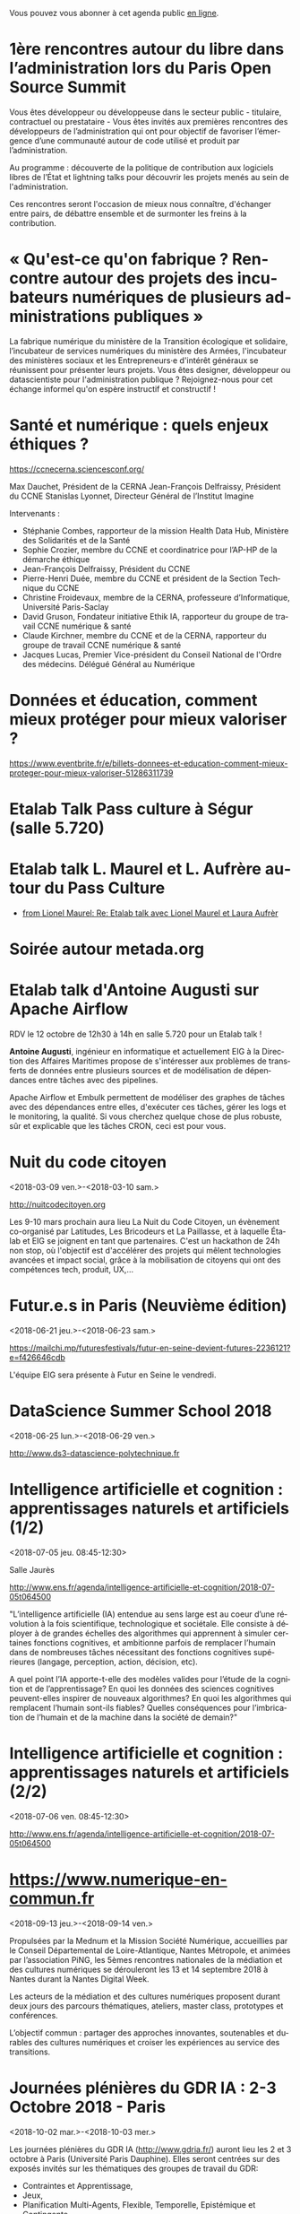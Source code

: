 Vous pouvez vous abonner à cet agenda public [[https://cloud.eig-forever.org/index.php/apps/calendar/p/C1YPGSGZ1JZPVDDU/EIG2018-Open][en ligne]].

* 1ère rencontres autour du libre dans l’administration lors du Paris Open Source Summit
  SCHEDULED: <2018-12-06 jeu. 9:00-18:00>
  :PROPERTIES:
  :LOCATION: 87, avenue des magasins généraux 93300 Aubervilliers (Dock Pullmann)
  :ID:       0cf649b9-04c8-45fc-a356-9364898ff069
  :END:

Vous êtes développeur ou développeuse dans le secteur public -
titulaire, contractuel ou prestataire - Vous êtes invités aux
premières rencontres des développeurs de l’administration qui ont pour
objectif de favoriser l’émergence d’une communauté autour de code
utilisé et produit par l’administration.

Au programme : découverte de la politique de contribution aux
logiciels libres de l’État et lightning talks pour découvrir les
projets menés au sein de l'administration.

Ces rencontres seront l'occasion de mieux nous connaître, d'échanger
entre pairs, de débattre ensemble et de surmonter les freins à la
contribution.

* « Qu'est-ce qu'on fabrique ?  Rencontre autour des projets des incubateurs numériques de plusieurs administrations publiques »
  SCHEDULED: <2018-11-29 jeu. 15:00-18:30>
  :PROPERTIES:
  :LOCATION: 20 avenue de Ségur, 75007 Paris
  :ID:       9c98501b-3d5c-4761-8a8e-3aad7581dc3a
  :END:

La fabrique numérique du ministère de la Transition écologique et
solidaire, l’incubateur de services numériques du ministère des
Armées, l'incubateur des ministères sociaux et les Entrepreneurs·e
d'intérêt généraux se réunissent pour présenter leurs projets.  Vous
êtes designer, développeur ou datascientiste pour l'administration
publique ?  Rejoignez-nous pour cet échange informel qu'on espère
instructif et constructif !

* Santé et numérique : quels enjeux éthiques ?
  SCHEDULED: <2018-11-19 lun. 9:00-13:00>
  :PROPERTIES:
  :LOCATION: Auditorium de l'Institut Imagine, 24 boulevard du Montparnase, Paris 15e
  :ID:       2d57b721-9278-4812-9985-3b95f375a023
  :END:

https://ccnecerna.sciencesconf.org/

Max Dauchet, Président de la CERNA
Jean-François Delfraissy, Président du CCNE
Stanislas Lyonnet, Directeur Général de l’Institut Imagine

Intervenants :

- Stéphanie Combes, rapporteur de la mission Health Data Hub,
  Ministère des Solidarités et de la Santé
- Sophie Crozier, membre du CCNE et coordinatrice pour l’AP-HP de la
  démarche éthique
- Jean-François Delfraissy, Président du CCNE
- Pierre-Henri Duée, membre du CCNE et président de la Section
  Technique du CCNE
- Christine Froidevaux, membre de la CERNA, professeure
  d’Informatique, Université Paris-Saclay
- David Gruson, Fondateur initiative Ethik IA, rapporteur du groupe de
  travail CCNE numérique & santé
- Claude Kirchner, membre du CCNE et de la CERNA, rapporteur du groupe
  de travail CCNE numérique & santé
- Jacques Lucas, Premier Vice-président du Conseil National de l'Ordre
  des médecins. Délégué Général au Numérique

* Données et éducation, comment mieux protéger pour mieux valoriser ?
  SCHEDULED: <2018-10-25 jeu. 18:00-20:00>
  :PROPERTIES:
  :LOCATION: Lab 110 bis, 54 rue de Bellechasse, 75007 Paris
  :ID:       c6161b49-49eb-451e-9e17-961302361339
  :END:

https://www.eventbrite.fr/e/billets-donnees-et-education-comment-mieux-proteger-pour-mieux-valoriser-51286311739

* Etalab Talk Pass culture à Ségur (salle 5.720)
  SCHEDULED: <2018-12-18 mar. 12:30-14:00>
  :PROPERTIES:
  :LOCATION: 20 avenue de Ségur, 75007 Paris
  :ID:       4d893e23-9b7d-470d-aa03-914723d66c3f
  :END:

* Etalab talk L. Maurel et L. Aufrère autour du Pass Culture
  SCHEDULED: <2018-12-18 mar. 12:30-14:00>
  :PROPERTIES:
  :LOCATION: 20 avenue de Ségur, 75007 Paris
  :ID:       ea189e03-9ce2-4518-83d3-ff10f1434f2c
  :END:

- [[gnus:nnimap+localhost:datagouv/INBOX#CADX00U+Gnk9A5pionNGJ8+=0=yysG53uP=w=x+ecGB9tF2dwgg@mail.gmail.com][from Lionel Maurel: Re: Etalab talk avec Lionel Maurel et Laura Aufrèr]]

* Soirée autour metada.org
  SCHEDULED: <2018-10-17 mer. 18:00>
  :PROPERTIES:
  :LOCATION: LLL, 16 Rue du Caire, 75002 Paris
  :ID:       42d5740b-3655-400c-9a9f-4009e33f2d30
  :END:

* Etalab talk d'Antoine Augusti sur Apache Airflow
  SCHEDULED: <2018-10-12 ven. 12:30-14:00>
  :PROPERTIES:
  :ID:       d03e7ff8-48c4-454c-8e2a-e32399cbb7c6
  :LOCATION: 20 avenue de Ségur, 75007 Paris
  :END:

RDV le 12 octobre de 12h30 à 14h en salle 5.720 pour un Etalab talk !

*Antoine Augusti*, ingénieur en informatique et actuellement EIG à la
Direction des Affaires Maritimes propose de s'intéresser aux problèmes
de transferts de données entre plusieurs sources et de modélisation de
dépendances entre tâches avec des pipelines.

Apache Airflow et Embulk permettent de modéliser des graphes de tâches
avec des dépendances entre elles, d'exécuter ces tâches, gérer les
logs et le monitoring, la qualité.  Si vous cherchez quelque chose de
plus robuste, sûr et explicable que les tâches CRON, ceci est pour
vous.

* Nuit du code citoyen
  :PROPERTIES:
  :ID:       78688cf1-1cca-4575-9a4e-6e3941e25025
  :END:
  <2018-03-09 ven.>-<2018-03-10 sam.>

http://nuitcodecitoyen.org

Les 9-10 mars prochain aura lieu La Nuit du Code Citoyen, un évènement
co-organisé par Latitudes, Les Bricodeurs et La Paillasse, et à
laquelle Étalab et EIG se joignent en tant que partenaires.  C'est un
hackathon de 24h non stop, où l'objectif est d'accélérer des projets
qui mêlent technologies avancées et impact social, grâce à la
mobilisation de citoyens qui ont des compétences tech, produit, UX,...

* Futur.e.s in Paris (Neuvième édition)
  :PROPERTIES:
  :ID:       96174856-e0c6-4410-a67b-a6c319b6c9c4
  :END:
  <2018-06-21 jeu.>-<2018-06-23 sam.>

https://mailchi.mp/futuresfestivals/futur-en-seine-devient-futures-2236121?e=f426646cdb

L'équipe EIG sera présente à Futur en Seine le vendredi.

* DataScience Summer School 2018
  :PROPERTIES:
  :ID:       fc28861b-2b12-48a7-bbea-4358b724e922
  :END:
  <2018-06-25 lun.>-<2018-06-29 ven.>

http://www.ds3-datascience-polytechnique.fr

* Intelligence artificielle et cognition : apprentissages naturels et artificiels (1/2)
  :PROPERTIES:
  :ID:       9f8738e1-63e6-4e06-84bd-eb404f6799c4
  :END:
  <2018-07-05 jeu. 08:45-12:30>
  :PROPERTIES:
  :LOCATION: 29 rue d'Ulm 75005 Paris
  :END:

Salle Jaurès

http://www.ens.fr/agenda/intelligence-artificielle-et-cognition/2018-07-05t064500

"L’intelligence artificielle (IA) entendue au sens large est au coeur
d’une révolution à la fois scientifique, technologique et
sociétale. Elle consiste à déployer à de grandes échelles des
algorithmes qui apprennent à simuler certaines fonctions cognitives,
et ambitionne parfois de remplacer l’humain dans de nombreuses tâches
nécessitant des fonctions cognitives supérieures (langage, perception,
action, décision, etc).

A quel point l’IA apporte-t-elle des modèles valides pour l’étude de
la cognition et de l’apprentissage? En quoi les données des sciences
cognitives peuvent-elles inspirer de nouveaux algorithmes? En quoi les
algorithmes qui remplacent l’humain sont-ils fiables? Quelles
conséquences pour l’imbrication de l’humain et de la machine dans la
société de demain?"

* Intelligence artificielle et cognition : apprentissages naturels et artificiels (2/2)
  :PROPERTIES:
  :ID:       c58c0463-20c1-4921-9b1a-d4e3037f3cf2
  :END:
  <2018-07-06 ven. 08:45-12:30>
  :PROPERTIES:
  :ID:       3aac9fb2-8a1c-4ab2-90b4-c307dd44c748
  :LOCATION: 29 rue d'Ulm 75005 Paris
  :END:

http://www.ens.fr/agenda/intelligence-artificielle-et-cognition/2018-07-05t064500

* https://www.numerique-en-commun.fr
  :PROPERTIES:
  :LOCATION: Nantes
  :ID:       cf366db9-c6f6-48b5-8bac-f0f5a6fd2337
  :END:
  <2018-09-13 jeu.>-<2018-09-14 ven.>

Propulsées par la Mednum et la Mission Société Numérique, accueillies
par le Conseil Départemental de Loire-Atlantique, Nantes Métropole, et
animées par l’association PiNG, les 5èmes rencontres nationales de la
médiation et des cultures numériques se dérouleront les 13 et 14
septembre 2018 à Nantes durant la Nantes Digital Week.

Les acteurs de la médiation et des cultures numériques proposent
durant deux jours des parcours thématiques, ateliers, master class,
prototypes et conférences.

L’objectif commun : partager des approches innovantes, soutenables et
durables des cultures numériques et croiser les expériences au service
des transitions.

* Journées plénières du GDR IA : 2-3 Octobre 2018 - Paris
  :PROPERTIES:
  :LOCATION: Paris
  :ID:       a57b7402-f057-4c4d-b664-657f8ecb4e45
  :END:
  <2018-10-02 mar.>-<2018-10-03 mer.>

Les journées plénières du GDR IA (http://www.gdria.fr/) auront lieu
les 2 et 3 octobre à Paris (Université Paris Dauphine). Elles seront
centrées sur des exposés invités sur les thématiques des groupes de
travail du GDR:

- Contraintes et Apprentissage,
- Jeux, 
- Planification Multi-Agents, Flexible, Temporelle, Epistémique et Contingente, 
- Médiation 
- Représentations et Algorithmes en Pratique, 
- Explicabilité

ainsi que sur les activités des groupes de travail inter-GDR:

- Raisonner sur les Données (avec le GDR Madics) 
- Théorie Algorithmique de la Décision et des Jeux (avec le GDR RO)

Des sessions de discussion seront également organisées.

* Océan Hackathon
  :PROPERTIES:
  :ID:       183e6c18-c7e7-42d6-b85c-ba90766e3c88
  :END:
  <2018-10-05 ven.>-<2018-10-07 dim.>

- Page d'accueil : https://www.facebook.com/OceanHackathon/
- Pourquoi déposer son défi : https://www.youtube.com/watch?v=Il66DecTLNY

Les EIG des défis B@liseNav et Prédisauvetage participent.

* www.dataliteracyconference.net #DLC2018
  :PROPERTIES:
  :LOCATION: Aix-en-Provence
  :ID:       00208cf1-4f9e-4525-a1f2-d547664d1c89
  :END:
  <2018-10-05 ven.>-<2018-10-06 sam.>

Si les « data » sont aujourd’hui un puissant vecteur de développement
économique, de capacitation citoyenne ou encore, de production de
connaissances, elles suscitent également des inquiétudes légitimes,
ainsi que des luttes de pouvoir. L’idée montante d’une « littératie »
des données consiste à permettre à tout décideur, collaborateur,
innovateur, entrepreneur, chercheur ou citoyen d’en comprendre les
enjeux, d’en discuter les sources et les usages, et d’en tirer parti
dans sa propre activité.
                                                                                     
Dans les entreprises et les administrations, à l’école, dans la
recherche comme dans la société, la capacité de produire, comprendre
et utiliser des données numériques devient une compétence
essentielle. Avec les meilleurs experts mondiaux et après le succès
des éditions 2016 et 2017, Data Literacy Conference 2018 délivre les
clés d’une « culture de la donnée » enfin accessible aux
non-spécialistes.

* OceanHackathon (ENSTA-Bretagne)
  :PROPERTIES:
  :ID:       44e2c068-8f17-4578-98ab-a6af83d57167
  :END:
  <2018-10-05 ven.>-<2018-10-07 dim.>

https://www.facebook.com/OceanHackathon/

http://www.tech-brest-iroise.fr/Actualit%c3%a9s-Ocean-Hackathon-_3-du-5-au-7-octobre-2018-%c3%a0-l%e2%80%99ENSTA-Bretagne-2124-2807-0-0.html

* COMMENT Configuration

#+SEQ_TODO:  STRT(s) NEXT(n) TODO(t) WAIT(w) | DONE(d) CANCELED(c)
#+LANGUAGE:  fr
#+DRAWERS:   HIDE LOGBOOK
#+ARCHIVE:   ~/.eig2/archives/eig-open-agenda-archives.org::
#+CATEGORY:  EIG
* HackEdu - pendant le salon EducaTice
  :PROPERTIES:
  :ID:       71f042fb-0892-4ccd-95f2-2ff88f9ba208
  :END:
  <2018-11-21 mer.>-<2018-11-23 ven.>

Un Hackathon sur trois jours autour des données pédagogique, organisé
par le Ministère de l'Éducation National.

Les EIG du défi CoachÉlèves participent.

* Éditathon Wikipédia aux Gobelins
  SCHEDULED: <2018-09-21 ven.>
  :PROPERTIES:
  :ID:       02794dc4-5e0d-4192-8561-b032d90bfa6c
  :END:

Visite des ateliers des Gobelins le matin et enrichissement de
contenus et d'articles sur les projets Wikimédia l'après-midi.

Inscription libre et gratuite : bastien.guerry AT data.gouv.fr

* Projection du documentaire « Datagueule Démocraties »
  SCHEDULED: <2018-09-19 mer. 18:30>
  :PROPERTIES:
  :ID:       24cae33b-77db-40a5-bb99-5d246a31a9a2
  :END:

A l’initiative de Victor Schmidt, une projection du documentaire
Datagueule – Démocraties, le mercredi 19/09 au Liberté Living Lab, en
présence des réalisateurs, dont Sylvain Lapoix.

* Étalab talk sur « Le Drenche » à Ségur salle 4.724
  SCHEDULED: <2018-09-14 ven. 12:30-14:00>
  :PROPERTIES:
  :LOCATION: 20 avenue de Ségur, 75007 Paris
  :ID:       d4a804d3-8a7a-40f7-8072-d97420193345
  :END:

Avec F. Guignard et J. Cagé.

* Étalab talk sur NosSystèmes - transparence et jouabilité des données
  SCHEDULED: <2018-07-11 mer. 12:30-14:00>
  :PROPERTIES:
  :ID:       638c6e40-47d2-4de0-b329-27e78864d6ee
  :END:

NosSystèmes : Objectif de cette nouvelle saison NosSystèmes : rendre
les algorithmes publics plus intelligibles, joignables, jouables,
symétriques et ouverts. Après une première année de collaboration avec
Etalab sur la plateforme APB, nous allons dans cette nouvelle séquence
explorer de nouveaux terrains, choisis dans le vivier des projets EIG
et des Startups d’Etat, et travailler avec eux et nos partenaires à
rendre les algorithmes publics toujours plus exemplaires.  Loup
Cellard : Loup Cellard est designer et doctorant au Centre For
Interdisciplinary Methodologies de l'Université de Warwick (UK).

Dans le cadre de cette thèse, il réalise une enquête à Etalab autour
de l'ouverture des algorithmes publics et de la place du design dans
les projets de transparence démocratique.L'idée pendant ce dej serait
de se familiariser avec les deux démarches et de continuer la
collaboration avec eux après l'été pour les EIG intéressés.

* Fab14+ (tout juillet 2018)
  SCHEDULED: <2018-07-01 dim.>
  :PROPERTIES:
  :ID:       af28610e-eeec-418d-8672-14a950e295e7
  :END:

http://www.fab14.org/fr/fab14-plus/

* Événement Villani/Mounir/Delli au LLL
  SCHEDULED: <2018-06-28 jeu. 14:00-19:00>
  :PROPERTIES:
  :ID:       93955e1e-8691-4e7c-83f1-6a77eb2a49f7
  :LOCATION: 9 rue d'Alexandrie, 75002 Paris
  :END:

https://www.eventbrite.com/e/revolutions-de-lia-enjeux-tech-enjeux-de-societe-tickets-46715235527

The Future Society et le Liberté Living Lab co-organisent le jeudi 28
juin après-midi (13h > 20h) des ateliers thématiques sur le thème de
l’intelligence artificielle.

Le but de cet après-midi est de permettre aux participants de mieux
s’approprier les enjeux de la montée en puissance de l’IA. Le format
des débats sera donc très participatif, notamment sous la forme
d’ateliers thématiques. Cet après-midi sera ponctué par une
table-ronde et débat en plénière en présence de Cédric Villani, député
de LaREM de la 5ème circonscription de l'Essonne, Vice-Président de
l'Office Parlementaire pour l'Évaluation des Choix Scientifiques et
Technologiques (OPECST), Karima Delli, député européenne et Présidente
de la Commission des Transports, André Loesekrug-Pietri, porte-parole
de Joint European Disruptive Innovation (J.E.D.I) et Khalil Rouhana,
Directeur Général Adjoint de DG Connect.

* Session Tech EIG / Front & Back End
  SCHEDULED: <2018-06-27 mer. 13:00-14:30>
  :PROPERTIES:
  :LOCATION: Liberté Living Lab, 9 rue d'Alexandrie 75002 Paris
  :ID:       a7705bf0-7893-4098-8343-24697938c2bd
  :END:

- Intro à GraphQL par Stanislas Chollet, Engineering Manager / Lead
  Core API @ Dailymotion.

  GraphQL est une alternatives aux API REST utilisé notamment par
  Github et Facebook.  Quant à Stan, c'est un passionné d'informatique
  et fervent adepte de GraphQL, il présente régulièrement à différents
  meetup et conférences que ce soit sur GraphQL, Kubernetes du côté
  developeur ou l'automatisation en général: vous en trouverez plus
  sur lui ici.

- Une présentation "front" (React.js, du one action per screen,
  progressive web apps, server side rendering) à préciser en fonction
  des participants par Loick Le Digabel, Lead Front Engineer @
  Blablacar.

  Après avoir travaillé sur du front classique chez Dailymotion et
  participé à leur premier POC avec React.js, Loick a mis en place
  toute la nouvelle architecture front de Blablacar et vient partager
  avec nous ses retours d'expérience.  Probablement pas de 3e speaker
  pour laisser du temps au public et aux intervenants d'échanger
  autour des projets de chacun ! :)

Les détails logistiques :

- mercredi 27 juin 2018
- 13h à 14h30
- Liberté Living Lab, 9 rue d'Alexandrie 75002 Paris

* Journée wiki·data·gouv à la DINSIC
  SCHEDULED: <2018-06-12 mar.>
  :PROPERTIES:
  :CAPTURED: [2018-05-07 lun. 09:45]
  :ID:       e43e3918-bc06-4de9-bdb3-1db20b719e90
  :LOCATION: 20 avenue de Ségur, 75007 Paris
  :END:

Détails : https://github.com/etalab/wiki-data-gouv

De 9h30 à 18h30

À la DINSIC, salle 5.728 au 20 avenue de Ségur 75007 Paris.

* Mapathon Missing Maps Paris @ La Paillasse
  SCHEDULED: <2018-06-06 mer. 18:30-21:30>
  :PROPERTIES:
  :LOCATION: 226 Rue Saint-Denis, 75002 Paris
  :ID:       6822f5f2-ab0e-4a9c-919c-d69db7b05552
  :END:

   Venez nous aider à cartographier sur OpenStreetMap, la carte du
   monde collaborative et libre
                                                                                           
   CartONG et La Paillasse vous invitent à un mapathon pour découvrir
   la cartographie participative et humanitaire dans OpenStreetMap :
   pas besoin d'être un expert, c'est accessible à tout le monde !

   https://www.eventbrite.ca/e/billets-mapathon-missing-maps-paris-la-paillasse-46315029500
                                                                                           
* Rencontres Internationales de la Gestion Publique
  SCHEDULED: <2018-06-06 mer. 09:00-17:30>
  :PROPERTIES:
  :LOCATION: 139, rue de Bercy Centre de conférences Pierre-Mendès-France - 75012 Paris
  :ID:       3d3f67d0-0969-4704-b7b5-b9a7306856e2
  :END:

Le code a changé - Quelle gouvernance de l'action publique à l'ère
numérique ?

Lieu : 139, rue de Bercy Centre de conférences Pierre-Mendès-France -
75012 Paris

https://www.economie.gouv.fr/igpde-seminaires-conferences/rencontres-internationales-gestion-publique-rigp

* Étalab talk avec Dario Taraborelli salle 5.728 de 12h30 à 14h00
  SCHEDULED: <2018-06-04 lun. 12:30-14:00>
  :PROPERTIES:
  :LOCATION: 20 avenue de Ségur, 75007 Paris
  :ID:       ff866ecf-0574-4c88-b53f-07ce62b3c036
  :END:

Dario Taraborelli est directeur de la recherche de la fondation
Wikimédia.

Salle 5.728 de 12h30 à 14h00

*Title:* Supporting free knowledge with research and open data

*Abstract:* At the Wikimedia Foundation, we use data and open source
technology to understand and empower millions of readers and
contributors who interact with Wikipedia and its sister projects on a
daily basis. In this talk I’ll give an overview of the research team’s
current priorities and how we work to make our output reusable and
reproducible. I’ll focus in particular on an initiative called
WikiCite, aiming to improve our understanding of where Wikipedia and
Wikidata get their information from, by building a comprehensive,
collaboratively edited, structured knowledge base of citable sources
in Wikidata.

* Open Talk DINSIC sensibilisation à l'accessibilité numérique
  SCHEDULED: <2018-05-25 ven. 12:00-14:00>
  :PROPERTIES:
  :LOCATION: 20 avenue de Ségur, 75007 Paris
  :ID:       96a8d950-40a0-46f7-b6a9-316526706d73
  :END:

Opentalk DINSIC vendredi 25 mai à Ségur en salle 5.723 de 12h à 14h.

Prévoir son sandwich.

* L'IA : enjeux et défis pour la transition écologique et énergétique
  SCHEDULED: <2018-05-25 ven. 11:00-12:30>
  :PROPERTIES:
  :LOCATION: Auditorium de la tour Séquoia
  :ID:       9eeb95a4-9f25-466e-9e2e-9c2ea32528b6
  :END:

- Intervenants de la mission Villani
- https://eig-hq.slack.com/messages/C859D1X41/files/FARCV3ZRQ/

* Démocratie(s) ? #DataGueule // Projection et world Café
  SCHEDULED: <2018-05-24 jeu. 18:45-22:00>
  :PROPERTIES:
  :LOCATION: 23 Rue Dagorno, 75012 Paris
  :ID:       c1a7183f-58d2-42ab-a425-4488d6b6c668
  :END:

- L’arsenal - Le Tiers-Lieu Des Associations Étudiantes
- https://www.facebook.com/events/1757314807661581/permalink/1759906360735759

* Étalab talk (en français) sur « The Mother of All Demos » (Douglas Engelbart, 1968)
  SCHEDULED: <2018-05-04 ven. 12:00-14:00>
  :PROPERTIES:
  :ID:       f2a4e922-4445-4b2b-b0c0-9a4268f7c17d
  :LOCATION: 20 avenue de Ségur, 75007 Paris
  :END:

Animé par C. Quest et B. Guerry.

http://dougengelbart.org/firsts/1968-demo-interactive.html

Nous diffuserons la vidéo et commenterons le contexte technique de
1968, avec un focus particulier sur Stewart Brand, dont l’histoire
est racontée dans l’ouvrage de [[https://cfeditions.com/utopieNumerique/][Fred Turner, Aux sources de l’utopie
numérique]], 2012.

* La mobilité de la filière numerique au sein de l'État
  SCHEDULED: <2018-05-03 jeu.>
  :PROPERTIES:
  :ID:       7008d206-c97d-4cf9-b082-cf24a4f7b961
  :END:

https://www.fonction-publique.gouv.fr/mobilitensic2018

* Disruptions publiques - Saison 1 : La Blockchain 
  SCHEDULED: <2018-04-27 ven. 14:00-17:30>
  :PROPERTIES: 
  :LOCATION: 69 Rue de Varenne, Paris 75007
  :ID:       55d0e640-97c0-4080-b644-db4432935f50
  :END:

Au programme : une session découverte et inspiration avec les
programmes blockchain de la Caisse des Dépôts et Consignations, puis
un atelier d’idéation. En compagnie de Nadia Filali Directrice des
Programmes blockchain et pilote de LabChain, et Pierre Noro chargé
d’innovation blockchain à la Caisse des Dépots et
Consignations. L'évènement se déroulera le 27 avril de 14h à 17h au 69
rue de Varenne.

Inscription via ce lien: https://bit.ly/2HCLART

* Petit déjeuner de l’innovation autour de l’IA à travers une conférence de Frédéric Wickert
  SCHEDULED: <2018-04-12 jeu. 09:15>
  :PROPERTIES:
  :LOCATION: 40 rue de la Victoire 75009 Paris
  :ID:       998d8c59-c112-4271-b4a6-26aaf5afa317
  :END:

Kicklox organise le 12 Avril à 9h30 un petit déjeuner de l’innovation
autour de l’IA à travers une conférence de Frédéric Wickert –
Technical Evangelist chez Microsoft.

Inscription via ce lien : https://bit.ly/2pS6Jjg

* GAFAM, BATX : que valent nos données personnelles ? »
  SCHEDULED: <2018-04-09 lun. 19:15-21:15>
  :PROPERTIES:
  :LOCATION: Amphithéâtre Emile Boutmy - 27 rue Saint-Guillaume 75007 Paris
  :ID:       35f36326-9daf-4956-a145-a9adea276cf2
  :END:

https://www.sciencespo.fr/evenements/?event=gafam-batx-que-valent-nos-donnees-personnelles

Dans le cadre des Rencontres de Bioéthique de Sciences Po, conférence avec :

- Dominique Cardon, directeur du médialab de Sciences Po, professeur
  de Sociologie

- Christine Froidevaux, vice-présidente de la Société informatique de
  France, professeur d’informatique, Université Paris-Sud-Paris-Saclay

- Claude Huriet, sénateur honoraire, membre honoris causa de
  l’Académie nationale de médecine.

Présentation du débat par Emmanuel Hirsch, professeur à l’Université
Paris-Sud-Paris-Saclay, directeur de l’Espace éthique d’Ile-de-France.

* Hands-on chatbot
  SCHEDULED: <2018-04-09 lun. 19:00>
  :PROPERTIES:
  :LOCATION: Google France 38 avenue de l'Opéra Paris
  :ID:       fc564609-1fb7-4c60-b4dd-3db92e76781b
  :LOCATION: 20 avenue de Ségur, 75007 Paris
  :END:

- https://www.meetup.com/fr-FR/Duchess-France-Meetup/events/248991072/

* Étalab talk (en anglais) sur l’open source chez AWS
  SCHEDULED: <2018-04-06 ven. 12:30-14:00>
  :PROPERTIES:
  :ID:       120bd257-d301-422a-a996-e0c19814189f
  :END:

Rencontre avec Z. [[https://www.linkedin.com/in/zaheda-bhorat-143121][Bhorat]], en charge de la stratégie open-source
d'Amazon Web Services.

L'etalab talk se fera en anglais.

* Conférence de Yann Lecun
  SCHEDULED: <2018-04-04 mer. 18:30>
  :PROPERTIES:
  :LOCATION: BnF, Paris
  :ID:       1b035827-5670-4af6-840c-e44be845704d
  :END:

La théorie de l'apprentissage de Vapnik et les progrès récents de
l'intelligence artificielle.

http://smf.emath.fr/content/conf%C3%A9rence-bnf-yann-le-cun

* Garagethon Storia
  SCHEDULED: <2018-03-30 ven. 09:30-18:00>
  :PROPERTIES:
  :LOCATION: Liberté Living Lab
  :ID:       4d65f0eb-f34b-4434-aca9-e1d0c733a2f6
  :END:
* Sommet intelligence artificielle - ai-for-humanity
  SCHEDULED: <2018-03-29 jeu. 08:00-14:00>
  :PROPERTIES:
  :ID:       f5937acb-ddf2-4d23-9332-f2efaf29f75c
  :END:

https://www.numerique.gouv.fr/ai-for-humanity

* Esthétique des données - Gaîté Lyrique
  SCHEDULED: <2018-03-01 jeu. 19:00>
  :PROPERTIES:
  :ID:       6446ff51-ce32-4523-973f-1b2133e123d3
  :END:

https://gaite-lyrique.net/esthetique-des-donnees

* Perspectives de l’IA
  SCHEDULED: <2018-02-27 mar. 18:00-20:00>
  :PROPERTIES:
  :ID:       a4aef00b-46ae-4b60-9180-c5c7a2d5c9e8
  :END:

Perspectives de l’IA dans le secteur public autour du rapport de
Jérôme Pesenti

Amphithéâtre Leroy-Beaulieu-Sorel - 27 rue Saint-Guillaume, 75007
Paris.

https://www.sciencespo.fr/evenements/?event=perspectives-de-lia-dans-le-secteur-public-autour-du-rapport-de-jerome-pesenti

* MakeryMedialab #3 Que partage-t-on dans les Fablabs?
  SCHEDULED: <2018-02-22 jeu. 19:00>
  :PROPERTIES:
  :ID:       587bcd3e-7e15-48c1-b7f6-d8a13ba461b6
  :END:

Lieu : Gaîté Lyrique

